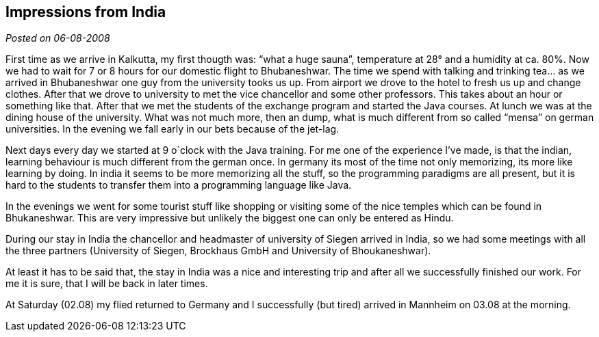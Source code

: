 :site-date: 06-08-2008

== Impressions from India

_Posted on {site-date}_

First time as we arrive in Kalkutta, my first thougth was: “what a huge sauna”, temperature at 28° and a humidity at ca. 80%. Now we had to wait for 7 or 8 hours for our domestic flight to Bhubaneshwar. The time we spend with talking and trinking tea… as we arrived in Bhubaneshwar one guy from the university tooks us up. From airport we drove to the hotel to fresh us up and change clothes. After that we drove to university to met the vice chancellor and some other professors. This takes about an hour or something like that. After that we met the students of the exchange program and started the Java courses. At lunch we was at the dining house of the university. What was not much more, then an dump, what is much different from so called “mensa” on german universities. In the evening we fall early in our bets because of the jet-lag.

Next days every day we started at 9 o`clock with the Java training. For me one of the experience I’ve made, is that the indian, learning behaviour is much different from the german once. In germany its most of the time not only memorizing, its more like learning by doing. In india it seems to be more memorizing all the stuff, so the programming paradigms are all present, but it is hard to the students to transfer them into a programming language like Java.

In the evenings we went for some tourist stuff like shopping or visiting some of the nice temples which can be found in Bhukaneshwar. This are very impressive but unlikely the biggest one can only be entered as Hindu.

During our stay in India the chancellor and headmaster of university of Siegen arrived in India, so we had some meetings with all the three partners (University of Siegen, Brockhaus GmbH and University of Bhoukaneshwar).

At least it has to be said that, the stay in India was a nice and interesting trip and after all we successfully finished our work. For me it is sure, that I will be back in later times.

At Saturday (02.08) my flied returned to Germany and I successfully (but tired) arrived in Mannheim on 03.08 at the morning.